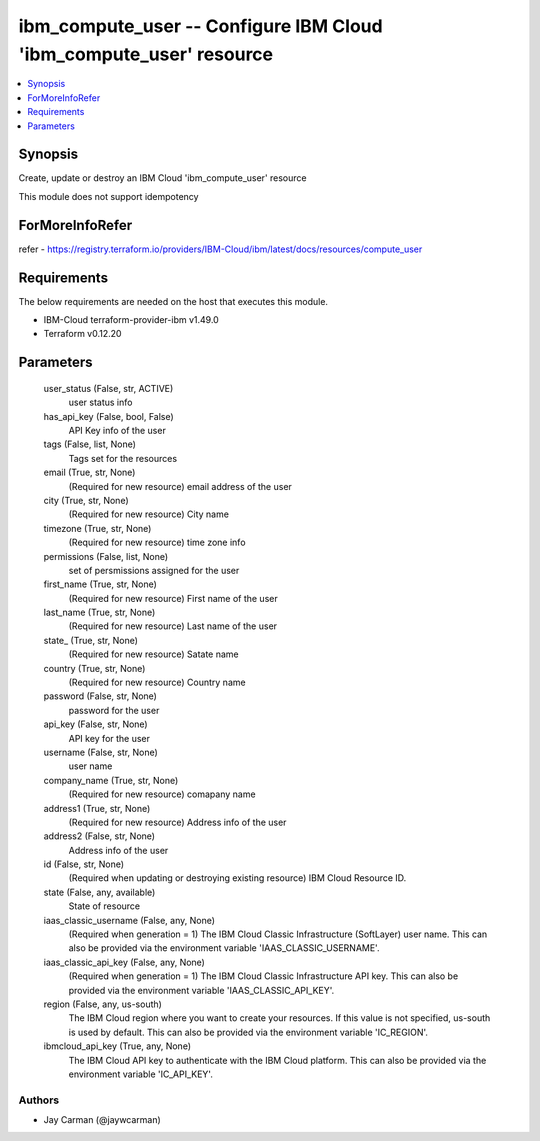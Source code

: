 
ibm_compute_user -- Configure IBM Cloud 'ibm_compute_user' resource
===================================================================

.. contents::
   :local:
   :depth: 1


Synopsis
--------

Create, update or destroy an IBM Cloud 'ibm_compute_user' resource

This module does not support idempotency


ForMoreInfoRefer
----------------
refer - https://registry.terraform.io/providers/IBM-Cloud/ibm/latest/docs/resources/compute_user

Requirements
------------
The below requirements are needed on the host that executes this module.

- IBM-Cloud terraform-provider-ibm v1.49.0
- Terraform v0.12.20



Parameters
----------

  user_status (False, str, ACTIVE)
    user status info


  has_api_key (False, bool, False)
    API Key info of the user


  tags (False, list, None)
    Tags set for the resources


  email (True, str, None)
    (Required for new resource) email address of the user


  city (True, str, None)
    (Required for new resource) City name


  timezone (True, str, None)
    (Required for new resource) time zone info


  permissions (False, list, None)
    set of persmissions assigned for the user


  first_name (True, str, None)
    (Required for new resource) First name of the user


  last_name (True, str, None)
    (Required for new resource) Last name of the user


  state_ (True, str, None)
    (Required for new resource) Satate name


  country (True, str, None)
    (Required for new resource) Country name


  password (False, str, None)
    password for the user


  api_key (False, str, None)
    API key for the user


  username (False, str, None)
    user name


  company_name (True, str, None)
    (Required for new resource) comapany name


  address1 (True, str, None)
    (Required for new resource) Address info of the user


  address2 (False, str, None)
    Address info of the user


  id (False, str, None)
    (Required when updating or destroying existing resource) IBM Cloud Resource ID.


  state (False, any, available)
    State of resource


  iaas_classic_username (False, any, None)
    (Required when generation = 1) The IBM Cloud Classic Infrastructure (SoftLayer) user name. This can also be provided via the environment variable 'IAAS_CLASSIC_USERNAME'.


  iaas_classic_api_key (False, any, None)
    (Required when generation = 1) The IBM Cloud Classic Infrastructure API key. This can also be provided via the environment variable 'IAAS_CLASSIC_API_KEY'.


  region (False, any, us-south)
    The IBM Cloud region where you want to create your resources. If this value is not specified, us-south is used by default. This can also be provided via the environment variable 'IC_REGION'.


  ibmcloud_api_key (True, any, None)
    The IBM Cloud API key to authenticate with the IBM Cloud platform. This can also be provided via the environment variable 'IC_API_KEY'.













Authors
~~~~~~~

- Jay Carman (@jaywcarman)

